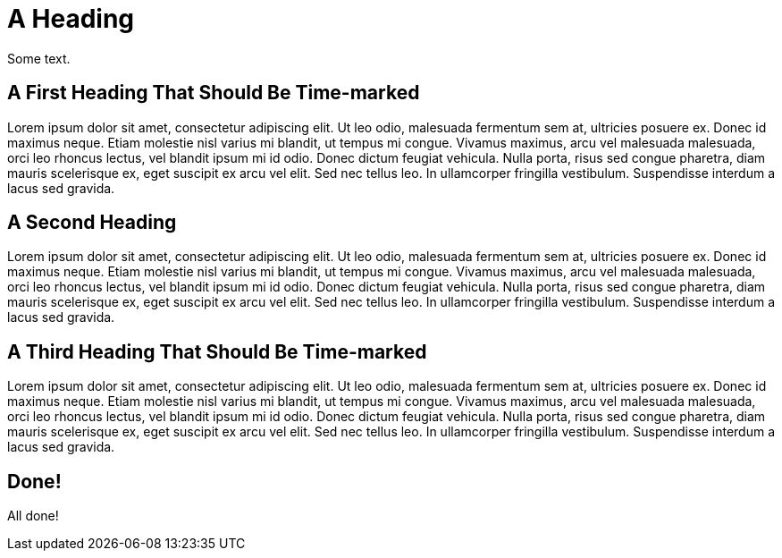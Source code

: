 = A Heading

Some text.

[role="time=6"]
== A First Heading That Should Be Time-marked

Lorem ipsum dolor sit amet, consectetur adipiscing elit. Ut leo odio, malesuada fermentum sem at, ultricies posuere ex. Donec id maximus neque. Etiam molestie nisl varius mi blandit, ut tempus mi congue. Vivamus maximus, arcu vel malesuada malesuada, orci leo rhoncus lectus, vel blandit ipsum mi id odio. Donec dictum feugiat vehicula. Nulla porta, risus sed congue pharetra, diam mauris scelerisque ex, eget suscipit ex arcu vel elit. Sed nec tellus leo. In ullamcorper fringilla vestibulum. Suspendisse interdum a lacus sed gravida. 

== A Second Heading

Lorem ipsum dolor sit amet, consectetur adipiscing elit. Ut leo odio, malesuada fermentum sem at, ultricies posuere ex. Donec id maximus neque. Etiam molestie nisl varius mi blandit, ut tempus mi congue. Vivamus maximus, arcu vel malesuada malesuada, orci leo rhoncus lectus, vel blandit ipsum mi id odio. Donec dictum feugiat vehicula. Nulla porta, risus sed congue pharetra, diam mauris scelerisque ex, eget suscipit ex arcu vel elit. Sed nec tellus leo. In ullamcorper fringilla vestibulum. Suspendisse interdum a lacus sed gravida. 

[role="time=16"]
== A Third Heading That Should Be Time-marked

Lorem ipsum dolor sit amet, consectetur adipiscing elit. Ut leo odio, malesuada fermentum sem at, ultricies posuere ex. Donec id maximus neque. Etiam molestie nisl varius mi blandit, ut tempus mi congue. Vivamus maximus, arcu vel malesuada malesuada, orci leo rhoncus lectus, vel blandit ipsum mi id odio. Donec dictum feugiat vehicula. Nulla porta, risus sed congue pharetra, diam mauris scelerisque ex, eget suscipit ex arcu vel elit. Sed nec tellus leo. In ullamcorper fringilla vestibulum. Suspendisse interdum a lacus sed gravida.

== Done! 

All done!
